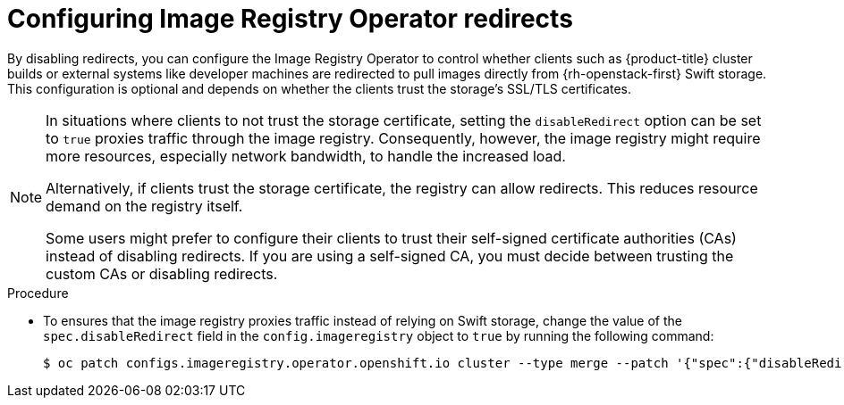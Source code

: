 // Module included in the following assemblies:
//
// * registry/installing-openstack- .adoc
// * registry/configuring-registry-operator.adoc
// * registry/configuring-registry-storage-openstack-user-infrastructure.adoc
:_mod-docs-content-type: PROCEDURE
[id="registry-configuring-registry-storage-swift-trust_{context}"]
= Configuring Image Registry Operator redirects

By disabling redirects, you can configure the Image Registry Operator to control whether clients such as {product-title} cluster builds or external systems like developer machines are redirected to pull images directly from {rh-openstack-first} Swift storage. This configuration is optional and depends on whether the clients trust the storage's SSL/TLS certificates.

[NOTE]
====
In situations where clients to not trust the storage certificate, setting the `disableRedirect` option can be set to `true` proxies traffic through the image registry. Consequently, however, the image registry might require more resources, especially network bandwidth, to handle the increased load.

Alternatively, if clients trust the storage certificate, the registry can allow redirects. This reduces resource demand on the registry itself.

Some users might prefer to configure their clients to trust their self-signed certificate authorities (CAs) instead of disabling redirects. If you are using a self-signed CA, you must decide between trusting the custom CAs or disabling redirects.
====
// to allow the client to pull the image layers from the image registry rather than from links directly from Swift.

.Procedure

* To ensures that the image registry proxies traffic instead of relying on Swift storage, change the value of the `spec.disableRedirect` field in the `config.imageregistry` object to `true` by running the following command:
+
[source,terminal]
----
$ oc patch configs.imageregistry.operator.openshift.io cluster --type merge --patch '{"spec":{"disableRedirect":true}}'
----
